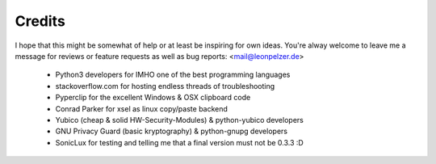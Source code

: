 Credits
-------
I hope that this might be somewhat of help or at least be inspiring for own
ideas. You're alway welcome to leave me a message for reviews or feature
requests as well as bug reports: <mail@leonpelzer.de>

 * Python3 developers for IMHO one of the best programming languages
 * stackoverflow.com for hosting endless threads of troubleshooting
 * Pyperclip for the excellent Windows & OSX clipboard code
 * Conrad Parker for xsel as linux copy/paste backend
 * Yubico (cheap & solid HW-Security-Modules) & python-yubico developers
 * GNU Privacy Guard (basic kryptography) & python-gnupg developers
 * SonicLux for testing and telling me that a final version must not be 0.3.3 :D

